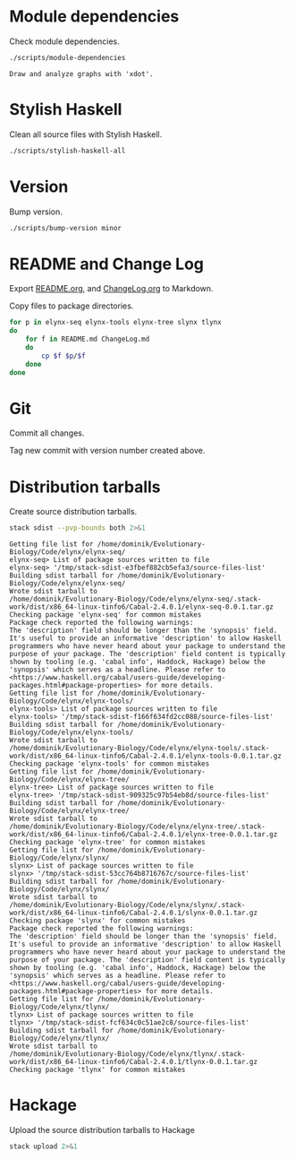* Module dependencies
Check module dependencies.

#+NAME: CheckModuleDependencies
#+BEGIN_SRC sh :exports both :results output verbatim
./scripts/module-dependencies
#+END_SRC

#+RESULTS: CheckModuleDependencies
: Draw and analyze graphs with 'xdot'.

* Stylish Haskell
Clean all source files with Stylish Haskell.

#+NAME: CleanFilesStylishHaskell
#+BEGIN_SRC sh :exports both :results output verbatim
./scripts/stylish-haskell-all
#+END_SRC

* Version
Bump version.

#+NAME: BumpVersion
#+BEGIN_SRC sh :exports both :results output verbatim
./scripts/bump-version minor
#+END_SRC


* README and Change Log
Export [[file:README.org][README.org]], and [[file:ChangeLog.org][ChangeLog.org]] to Markdown.

Copy files to package directories.
#+NAME: CopyFiles
#+BEGIN_SRC sh :exports both :results output verbatim
for p in elynx-seq elynx-tools elynx-tree slynx tlynx
do
    for f in README.md ChangeLog.md
    do
        cp $f $p/$f
    done
done
#+END_SRC

#+RESULTS: CopyFiles

* Git
Commit all changes.

Tag new commit with version number created above.

* Distribution tarballs
Create source distribution tarballs.

#+NAME: HackageCreateTarballs
#+BEGIN_SRC sh :exports both :results output verbatim
stack sdist --pvp-bounds both 2>&1
#+END_SRC

#+RESULTS: HackageCreateTarballs
#+begin_example
Getting file list for /home/dominik/Evolutionary-Biology/Code/elynx/elynx-seq/
elynx-seq> List of package sources written to file
elynx-seq> '/tmp/stack-sdist-e3fbef882cb5efa3/source-files-list'
Building sdist tarball for /home/dominik/Evolutionary-Biology/Code/elynx/elynx-seq/
Wrote sdist tarball to
/home/dominik/Evolutionary-Biology/Code/elynx/elynx-seq/.stack-work/dist/x86_64-linux-tinfo6/Cabal-2.4.0.1/elynx-seq-0.0.1.tar.gz
Checking package 'elynx-seq' for common mistakes
Package check reported the following warnings:
The 'description' field should be longer than the 'synopsis' field. It's useful to provide an informative 'description' to allow Haskell programmers who have never heard about your package to understand the purpose of your package. The 'description' field content is typically shown by tooling (e.g. 'cabal info', Haddock, Hackage) below the 'synopsis' which serves as a headline. Please refer to <https://www.haskell.org/cabal/users-guide/developing-packages.html#package-properties> for more details.
Getting file list for /home/dominik/Evolutionary-Biology/Code/elynx/elynx-tools/
elynx-tools> List of package sources written to file
elynx-tools> '/tmp/stack-sdist-f166f634fd2cc088/source-files-list'
Building sdist tarball for /home/dominik/Evolutionary-Biology/Code/elynx/elynx-tools/
Wrote sdist tarball to
/home/dominik/Evolutionary-Biology/Code/elynx/elynx-tools/.stack-work/dist/x86_64-linux-tinfo6/Cabal-2.4.0.1/elynx-tools-0.0.1.tar.gz
Checking package 'elynx-tools' for common mistakes
Getting file list for /home/dominik/Evolutionary-Biology/Code/elynx/elynx-tree/
elynx-tree> List of package sources written to file
elynx-tree> '/tmp/stack-sdist-909325c97b54eb8d/source-files-list'
Building sdist tarball for /home/dominik/Evolutionary-Biology/Code/elynx/elynx-tree/
Wrote sdist tarball to
/home/dominik/Evolutionary-Biology/Code/elynx/elynx-tree/.stack-work/dist/x86_64-linux-tinfo6/Cabal-2.4.0.1/elynx-tree-0.0.1.tar.gz
Checking package 'elynx-tree' for common mistakes
Getting file list for /home/dominik/Evolutionary-Biology/Code/elynx/slynx/
slynx> List of package sources written to file
slynx> '/tmp/stack-sdist-53cc764b8716767c/source-files-list'
Building sdist tarball for /home/dominik/Evolutionary-Biology/Code/elynx/slynx/
Wrote sdist tarball to
/home/dominik/Evolutionary-Biology/Code/elynx/slynx/.stack-work/dist/x86_64-linux-tinfo6/Cabal-2.4.0.1/slynx-0.0.1.tar.gz
Checking package 'slynx' for common mistakes
Package check reported the following warnings:
The 'description' field should be longer than the 'synopsis' field. It's useful to provide an informative 'description' to allow Haskell programmers who have never heard about your package to understand the purpose of your package. The 'description' field content is typically shown by tooling (e.g. 'cabal info', Haddock, Hackage) below the 'synopsis' which serves as a headline. Please refer to <https://www.haskell.org/cabal/users-guide/developing-packages.html#package-properties> for more details.
Getting file list for /home/dominik/Evolutionary-Biology/Code/elynx/tlynx/
tlynx> List of package sources written to file
tlynx> '/tmp/stack-sdist-fcf634c0c51ae2c8/source-files-list'
Building sdist tarball for /home/dominik/Evolutionary-Biology/Code/elynx/tlynx/
Wrote sdist tarball to
/home/dominik/Evolutionary-Biology/Code/elynx/tlynx/.stack-work/dist/x86_64-linux-tinfo6/Cabal-2.4.0.1/tlynx-0.0.1.tar.gz
Checking package 'tlynx' for common mistakes
#+end_example

* Hackage
Upload the source distribution tarballs to Hackage

#+NAME: HackageUploadTarballs
#+BEGIN_SRC sh :exports both :results output verbatim
stack upload 2>&1
#+END_SRC
